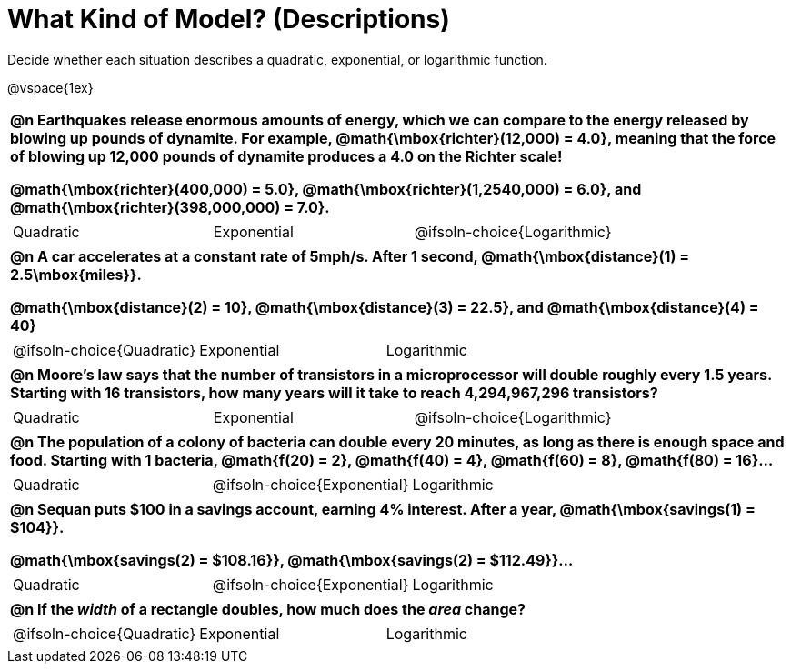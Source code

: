 = What Kind of Model? (Descriptions)

++++
<style>
#content img {width: 75%; height: 75%;}
body.workbookpage td .autonum:after { content: ')'; }
table { font-weight: bold; }
table table {0.25in 0; font-weight: normal; }
</style>
++++

Decide whether each situation describes a quadratic, exponential, or logarithmic function.

@vspace{1ex}

[.FillVerticalSpace, cols="1a", frame="none", stripes="none", grid="none"]
|===
|
@n Earthquakes release enormous amounts of energy, which we can compare to the energy released by blowing up pounds of dynamite. For example, @math{\mbox{richter}(12,000) = 4.0}, meaning that the force of blowing up 12,000 pounds of dynamite produces a 4.0 on the Richter scale!

@math{\mbox{richter}(400,000) = 5.0}, @math{\mbox{richter}(1,2540,000) = 6.0}, and @math{\mbox{richter}(398,000,000) = 7.0}.

.^|
[cols="^1a,^1a,^1a",stripes="none",frame="none",grid="none"]
!===
! Quadratic
! Exponential
! @ifsoln-choice{Logarithmic}
!===

|
@n A car accelerates at a constant rate of 5mph/s. After 1 second, @math{\mbox{distance}(1) = 2.5\mbox{miles}}.

@math{\mbox{distance}(2) = 10}, @math{\mbox{distance}(3) = 22.5}, and @math{\mbox{distance}(4) = 40}

.^|
[cols="^1a,^1a,^1a",stripes="none",frame="none",grid="none"]
!===
! @ifsoln-choice{Quadratic}
! Exponential
! Logarithmic
!===

|
@n Moore's law says that the number of transistors in a microprocessor will double roughly every 1.5 years. Starting with 16 transistors, how many years will it take to reach 4,294,967,296 transistors?

.^|
[cols="^1a,^1a,^1a",stripes="none",frame="none",grid="none"]
!===
! Quadratic
! Exponential
! @ifsoln-choice{Logarithmic}
!===

|
@n The population of a colony of bacteria can double every 20 minutes, as long as there is enough space and food. Starting with 1 bacteria, @math{f(20) = 2}, @math{f(40) = 4}, @math{f(60) = 8}, @math{f(80) = 16}...

.^|
[cols="^1a,^1a,^1a",stripes="none",frame="none",grid="none"]
!===
! Quadratic
! @ifsoln-choice{Exponential}
! Logarithmic
!===

|
@n Sequan puts $100 in a savings account, earning 4% interest. After a year, @math{\mbox{savings(1) = $104}}.

@math{\mbox{savings(2) = $108.16}}, @math{\mbox{savings(2) = $112.49}}...


.^|
[cols="^1a,^1a,^1a",stripes="none",frame="none",grid="none"]
!===
! Quadratic
! @ifsoln-choice{Exponential}
! Logarithmic
!===


|
@n If the _width_ of a rectangle doubles, how much does the _area_ change?

.^|
[cols="^1a,^1a,^1a",stripes="none",frame="none",grid="none"]
!===
! @ifsoln-choice{Quadratic}
! Exponential
! Logarithmic
!===
|===



